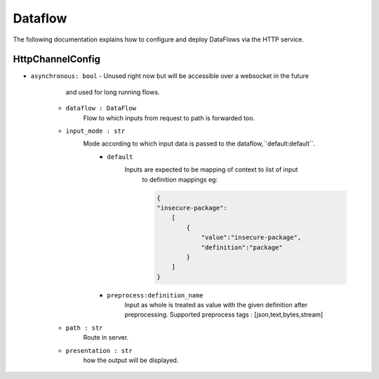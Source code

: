 Dataflow
========

The following documentation explains how to configure and deploy DataFlows
via the HTTP service.

HttpChannelConfig
-----------------

- ``asynchronous: bool`` 
  - Unused right now but will be accessible over a websocket in the future 
        and used for long running flows.

    - ``dataflow : DataFlow`` 
        Flow to which inputs from request to path is forwarded too.

    - ``input_mode : str`` 
        Mode according to which input data is passed to the dataflow,``default:default``.
            - ``default``
                Inputs are expected to be mapping of context to list of input
                    to definition mappings
                    eg:

                    .. code-block:: console

                        {
                        "insecure-package":
                            [
                                {
                                    "value":"insecure-package",
                                    "definition":"package"
                                }
                            ]
                        }

            - ``preprocess:definition_name`` 
                Input as whole is treated as value with the given definition after preprocessing.
                Supported preprocess tags : [json,text,bytes,stream]

    - ``path : str`` 
        Route in server.

    - ``presentation : str`` 
        how the output will be displayed.

